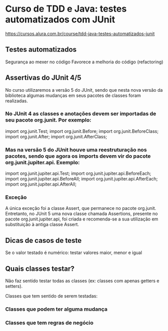 * Curso de TDD e Java: testes automatizados com JUnit
https://cursos.alura.com.br/course/tdd-java-testes-automatizados-junit
** Testes automatizados
Segurança ao mexer no código
Favorece a melhoria do código (refactoring)
** Assertivas do *JUnit 4/5*
No curso utilizaremos a versão 5 do JUnit, sendo que nesta nova versão da biblioteca algumas mudanças em seus pacotes de classes foram realizadas.

*** No JUnit 4 as classes e anotações devem ser importadas de seu pacote org.junit. Por exemplo:

import org.junit.Test;
import org.junit.Before;
import org.junit.BeforeClass;
import org.junit.After;
import org.junit.AfterClass;

*** Mas na versão 5 do JUnit houve uma reestruturação nos pacotes, sendo que agora os imports devem vir do pacote org.junit.jupiter.api. Exemplo:

import org.junit.jupiter.api.Test;
import org.junit.jupiter.api.BeforeEach;
import org.junit.jupiter.api.BeforeAll;
import org.junit.jupiter.api.AfterEach;
import org.junit.jupiter.api.AfterAll;
*** Exceção
A única exceção foi a classe Assert, que permanece no pacote org.junit. Entretanto, no JUnit 5 uma nova classe chamada Assertions, presente no pacote org.junit.jupiter.api, foi criada e recomenda-se a sua utilização em substituição à antiga classe Assert.

** Dicas de casos de teste
Se o valor testado é numérico: testar valores maior, menor e igual
** Quais classes testar?
Não faz sentido testar todas as classes (ex: classes com apenas getters e setters).

Classes que tem sentido de serem testadas:
*** Classes que podem ter alguma mudança
*** Classes que tem regras de negócio
	
